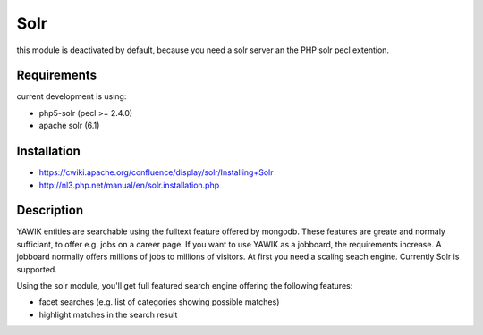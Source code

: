 .. index:: Solr

Solr
----

this module is deactivated by default, because you need a solr server an the PHP solr pecl extention.

Requirements
^^^^^^^^^^^^

current development is using:

* php5-solr (pecl >= 2.4.0)
* apache solr (6.1)

Installation
^^^^^^^^^^^^

* https://cwiki.apache.org/confluence/display/solr/Installing+Solr
* http://nl3.php.net/manual/en/solr.installation.php


Description
^^^^^^^^^^^

YAWIK entities are searchable using the fulltext feature offered by mongodb. These features are greate and normaly
sufficiant, to offer e.g. jobs on a career page. If you want to use YAWIK as a jobboard, the requirements increase.
A jobboard normally offers millions of jobs to millions of visitors. At first you need a scaling seach engine.
Currently Solr is supported.

Using the solr module, you'll get full featured search engine offering the following features:

* facet searches (e.g. list of categories showing possible matches)
* highlight matches in the search result

